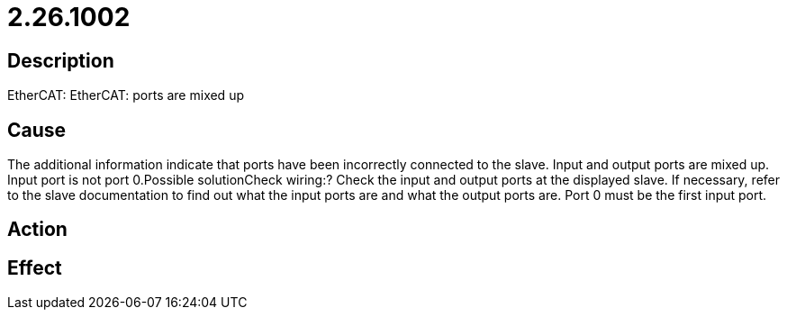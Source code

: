 = 2.26.1002
:imagesdir: img

== Description
EtherCAT: EtherCAT: ports are mixed up

== Cause
The additional information indicate that ports have been incorrectly connected to the slave. Input and output ports are mixed up. Input port is not port 0.Possible solutionCheck wiring:? Check the input and output ports at the displayed slave. If necessary, refer to the slave documentation to find out what the input ports are and what the output ports are. Port 0 must be the first input port.

== Action
 

== Effect
 

